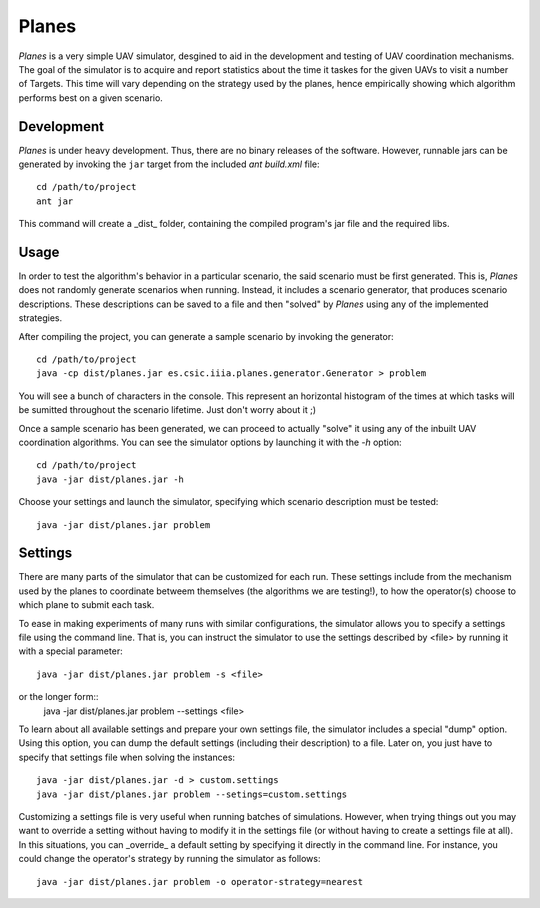 ========
Planes
========

*Planes* is a very simple UAV simulator, desgined to aid in the development and
testing of UAV coordination mechanisms. The goal of the simulator is to acquire
and report statistics about the time it taskes for the given UAVs to visit a
number of Targets. This time will vary depending on the strategy used by the
planes, hence empirically showing which algorithm performs best on a given
scenario.

Development
===========

*Planes* is under heavy development. Thus, there are no binary releases of the
software. However, runnable jars can be generated by invoking the ``jar`` target
from the included *ant* `build.xml` file::

  cd /path/to/project
  ant jar

This command will create a _dist_ folder, containing the compiled program's jar
file and the required libs.

Usage
=========

In order to test the algorithm's behavior in a particular scenario, the said
scenario must be first generated. This is, *Planes* does not randomly generate 
scenarios when running. Instead, it includes a scenario generator, that produces
scenario descriptions. These descriptions can be saved to a file and then
"solved" by *Planes* using any of the implemented strategies.

After compiling the project, you can generate a sample scenario by invoking the
generator::

  cd /path/to/project
  java -cp dist/planes.jar es.csic.iiia.planes.generator.Generator > problem

You will see a bunch of characters in the console. This represent an horizontal
histogram of the times at which tasks will be sumitted throughout the scenario
lifetime. Just don't worry about it ;)

Once a sample scenario has been generated, we can proceed to actually "solve" it
using any of the inbuilt UAV coordination algorithms. You can see the simulator
options by launching it with the `-h` option::

  cd /path/to/project
  java -jar dist/planes.jar -h

Choose your settings and launch the simulator, specifying which scenario
description must be tested::

  java -jar dist/planes.jar problem


Settings
========

There are many parts of the simulator that can be customized for each run. These
settings include from the mechanism used by the planes to coordinate betweem 
themselves (the algorithms we are testing!), to how the operator(s) choose to
which plane to submit each task.

To ease in making experiments of many runs with similar configurations, the
simulator allows you to specify a settings file using the command line. That is,
you can instruct the simulator to use the settings described by <file> by running
it with a special parameter::

  java -jar dist/planes.jar problem -s <file>

or the longer form::
  java -jar dist/planes.jar problem --settings <file>

To learn about all available settings and prepare your own settings file, the
simulator includes a special "dump" option. Using this option, you can dump the
default settings (including their description) to a file. Later on, you just have
to specify that settings file when solving the instances::

  java -jar dist/planes.jar -d > custom.settings
  java -jar dist/planes.jar problem --setings=custom.settings

Customizing a settings file is very useful when running batches of simulations.
However, when trying things out you may want to override a setting without having
to modify it in the settings file (or without having to create a settings file at
all). In this situations, you can _override_ a default setting by specifying it
directly in the command line. For instance, you could change the operator's
strategy by running the simulator as follows::

  java -jar dist/planes.jar problem -o operator-strategy=nearest
